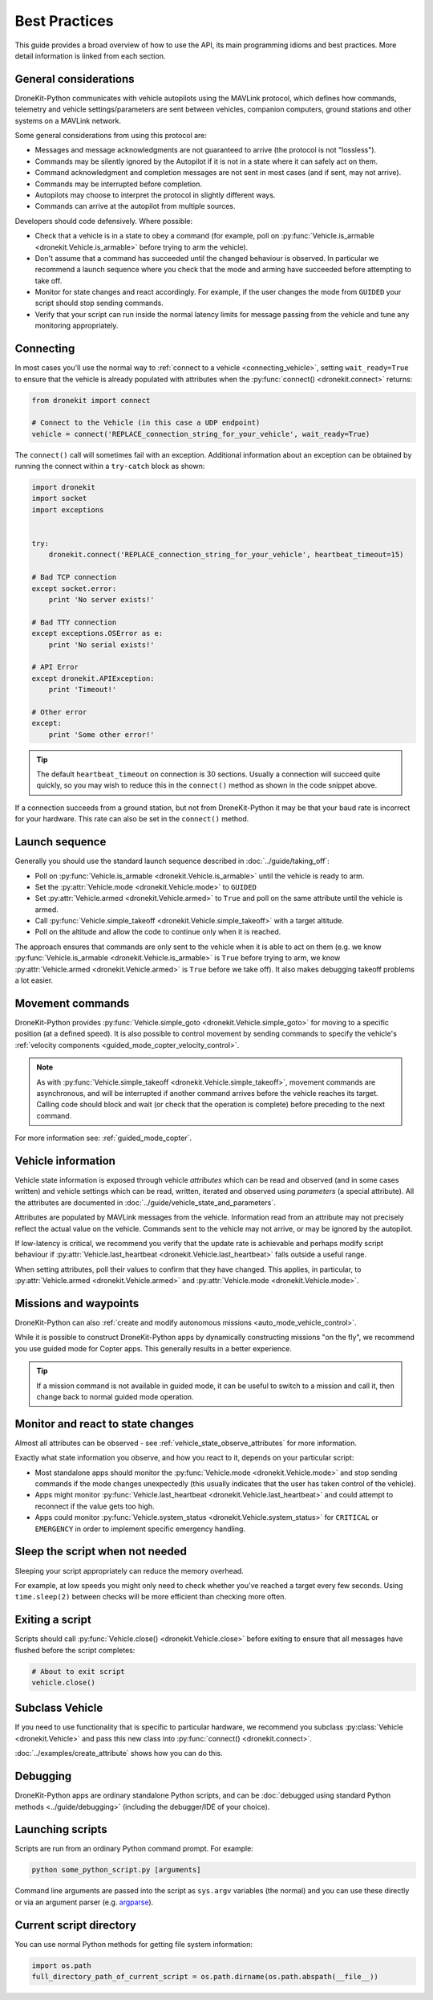 .. _best_practices:

==============
Best Practices
==============

This guide provides a broad overview of how to use the API, its main programming idioms 
and best practices. More detail information is linked from each section.


General considerations
======================

DroneKit-Python communicates with vehicle autopilots using the MAVLink protocol, 
which defines how commands, telemetry and vehicle settings/parameters
are sent between vehicles, companion computers, ground stations and other systems on
a MAVLink network. 

Some general considerations from using this protocol are:

* Messages and message acknowledgments are not guaranteed to arrive (the protocol is not "lossless").
* Commands may be silently ignored by the Autopilot if it is not in a state where it can
  safely act on them. 
* Command acknowledgment and completion messages are not sent in most cases
  (and if sent, may not arrive).
* Commands may be interrupted before completion.
* Autopilots may choose to interpret the protocol in slightly different ways.
* Commands can arrive at the autopilot from multiple sources.

Developers should code defensively. Where possible:

* Check that a vehicle is in a state to obey a command (for example, 
  poll on :py:func:`Vehicle.is_armable <dronekit.Vehicle.is_armable>`
  before trying to arm the vehicle).
* Don't assume that a command has succeeded until the changed behaviour is observed.
  In particular we recommend a launch sequence where you check that the mode and arming
  have succeeded before attempting to take off.
* Monitor for state changes and react accordingly. 
  For example, if the user changes the mode from ``GUIDED`` your script should 
  stop sending commands.
* Verify that your script can run inside the normal latency limits for message passing
  from the vehicle and tune any monitoring appropriately.


Connecting
==========

In most cases you'll use the normal way to :ref:`connect to a vehicle <connecting_vehicle>`, 
setting ``wait_ready=True`` to ensure that the vehicle is already populated with attributes
when the :py:func:`connect() <dronekit.connect>` returns: 

.. code:: python

    from dronekit import connect

    # Connect to the Vehicle (in this case a UDP endpoint)
    vehicle = connect('REPLACE_connection_string_for_your_vehicle', wait_ready=True)
    
The ``connect()`` call will sometimes fail with an exception. 
Additional information about an exception can be obtained by
running the connect within a ``try-catch`` block as shown:

.. code-block:: python
    
    import dronekit
    import socket
    import exceptions


    try:
        dronekit.connect('REPLACE_connection_string_for_your_vehicle', heartbeat_timeout=15)
        
    # Bad TCP connection
    except socket.error:
        print 'No server exists!'
 
    # Bad TTY connection
    except exceptions.OSError as e:
        print 'No serial exists!'

    # API Error
    except dronekit.APIException:
        print 'Timeout!'
        
    # Other error
    except:
        print 'Some other error!'

.. tip::

    The default ``heartbeat_timeout`` on connection is 30 sections. Usually a connection will 
    succeed quite quickly, so you may wish to reduce this in the ``connect()`` method as shown in the 
    code snippet above.
    
If a connection succeeds from a ground station, but not from DroneKit-Python it may be that your baud
rate is incorrect for your hardware. This rate can also be set in the ``connect()`` method.


Launch sequence
===============

Generally you should use the standard launch sequence described in :doc:`../guide/taking_off`:

* Poll on :py:func:`Vehicle.is_armable <dronekit.Vehicle.is_armable>` 
  until the vehicle is ready to arm.
* Set the :py:attr:`Vehicle.mode <dronekit.Vehicle.mode>` to ``GUIDED``
* Set :py:attr:`Vehicle.armed <dronekit.Vehicle.armed>` to ``True`` and 
  poll on the same attribute until the vehicle is armed.
* Call :py:func:`Vehicle.simple_takeoff <dronekit.Vehicle.simple_takeoff>` 
  with a target altitude.
* Poll on the altitude and allow the code to continue only when it is reached.

The approach ensures that commands are only sent to the vehicle when it is able 
to act on them (e.g. we know :py:func:`Vehicle.is_armable <dronekit.Vehicle.is_armable>` 
is ``True`` before trying to arm, we know
:py:attr:`Vehicle.armed <dronekit.Vehicle.armed>` is ``True`` before we take off).
It also makes debugging takeoff problems a lot easier.


Movement commands
=================

DroneKit-Python provides :py:func:`Vehicle.simple_goto <dronekit.Vehicle.simple_goto>` for moving to a specific position (at a defined speed). It is also possible to control movement by sending commands to specify the vehicle's :ref:`velocity components <guided_mode_copter_velocity_control>`. 

.. note:: 

    As with :py:func:`Vehicle.simple_takeoff <dronekit.Vehicle.simple_takeoff>`, movement 
    commands are asynchronous, and will be interrupted if another command arrives 
    before the vehicle reaches its target. Calling code should block and wait (or 
    check that the operation is complete) before preceding to the next command.

For more information see: :ref:`guided_mode_copter`.


Vehicle information
===================

Vehicle state information is exposed through vehicle *attributes* which can be read and observed (and in some cases written)
and vehicle settings which can be read, written, iterated and observed using *parameters* (a special attribute). All the attributes are documented in :doc:`../guide/vehicle_state_and_parameters`.

Attributes are populated by MAVLink messages from the vehicle. 
Information read from an attribute may not precisely reflect the actual value on the vehicle. Commands sent
to the vehicle may not arrive, or may be ignored by the autopilot.

If low-latency is critical, we recommend you verify that the update rate is achievable and 
perhaps modify script behaviour if :py:attr:`Vehicle.last_heartbeat <dronekit.Vehicle.last_heartbeat>` falls outside
a useful range.

When setting attributes, poll their values to confirm that they have changed. This applies, in particular,
to :py:attr:`Vehicle.armed <dronekit.Vehicle.armed>` and :py:attr:`Vehicle.mode <dronekit.Vehicle.mode>`.  



Missions and waypoints
======================

DroneKit-Python can also :ref:`create and modify autonomous missions <auto_mode_vehicle_control>`.

While it is possible to construct DroneKit-Python apps by dynamically constructing missions "on the fly", we recommend you use guided mode for Copter apps. This generally results in a better experience.

.. tip::

    If a mission command is not available in guided mode, 
    it can be useful to switch to a mission and call it, then change 
    back to normal guided mode operation.
    

Monitor and react to state changes
==================================

Almost all attributes can be observed - see :ref:`vehicle_state_observe_attributes` for more information.

Exactly what state information you observe, and how you react to it, depends on your particular script:

* Most standalone apps should monitor the :py:func:`Vehicle.mode <dronekit.Vehicle.mode>` and 
  stop sending commands if the mode changes unexpectedly (this usually indicates 
  that the user has taken control of the vehicle).
* Apps might monitor :py:func:`Vehicle.last_heartbeat <dronekit.Vehicle.last_heartbeat>` 
  and could attempt to reconnect if the value gets too high.
* Apps could monitor :py:func:`Vehicle.system_status <dronekit.Vehicle.system_status>` 
  for ``CRITICAL`` or ``EMERGENCY`` in order to implement specific emergency handling.


Sleep the script when not needed
================================

Sleeping your script appropriately can reduce the memory overhead.

For example, at low speeds you might only need to check whether you've reached a target every few seconds.
Using ``time.sleep(2)`` between checks will be more efficient than checking more often.


Exiting a script
================

Scripts should call :py:func:`Vehicle.close() <dronekit.Vehicle.close>` 
before exiting to ensure that all messages have flushed before the script completes:

.. code:: python

    # About to exit script
    vehicle.close()
    

Subclass Vehicle
=====================================

If you need to use functionality that is specific to particular hardware, we
recommend you subclass :py:class:`Vehicle <dronekit.Vehicle>` and pass this new class into 
:py:func:`connect() <dronekit.connect>`.

:doc:`../examples/create_attribute` shows how you can do this.



    
Debugging
=========

DroneKit-Python apps are ordinary standalone Python scripts, and can be :doc:`debugged using standard Python methods <../guide/debugging>` (including the debugger/IDE of your choice). 

    
Launching scripts
=================

Scripts are run from an ordinary Python command prompt. For example:

.. code:: bash

    python some_python_script.py [arguments]

Command line arguments are passed into the script as ``sys.argv`` variables (the normal)
and you can use these directly or via an argument parser (e.g. 
`argparse <https://docs.python.org/3/library/argparse.html>`_).


Current script directory
========================

You can use normal Python methods for getting file system information:

.. code-block:: python

    import os.path
    full_directory_path_of_current_script = os.path.dirname(os.path.abspath(__file__))

